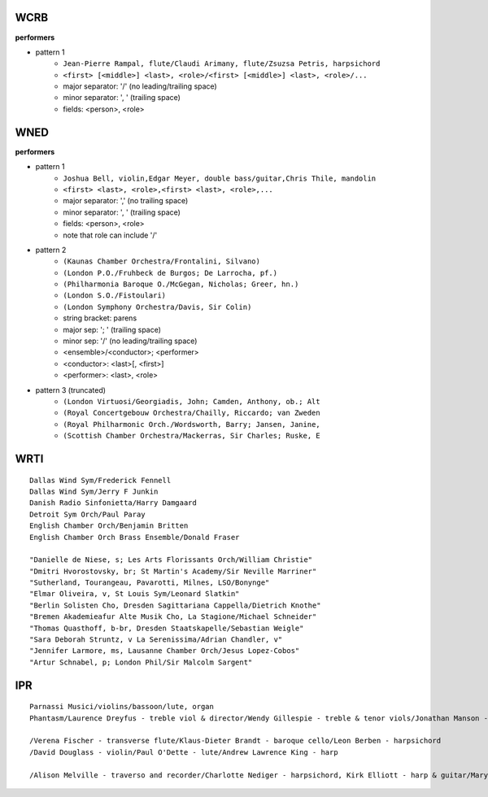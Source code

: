 ----
WCRB
----

**performers**

* pattern 1
   * ``Jean-Pierre Rampal, flute/Claudi Arimany, flute/Zsuzsa Petris, harpsichord``
   * ``<first> [<middle>] <last>, <role>/<first> [<middle>] <last>, <role>/...``
   * major separator: '/' (no leading/trailing space)
   * minor separator: ', ' (trailing space)
   * fields: <person>, <role>

----
WNED
----

**performers**

* pattern 1
   * ``Joshua Bell, violin,Edgar Meyer, double bass/guitar,Chris Thile, mandolin``
   * ``<first> <last>, <role>,<first> <last>, <role>,...``
   * major separator: ',' (no trailing space)
   * minor separator: ', ' (trailing space)
   * fields: <person>, <role>
   * note that role can include '/'

* pattern 2
   * ``(Kaunas Chamber Orchestra/Frontalini, Silvano)``
   * ``(London P.O./Fruhbeck de Burgos; De Larrocha, pf.)``
   * ``(Philharmonia Baroque O./McGegan, Nicholas; Greer, hn.)``
   * ``(London S.O./Fistoulari)``
   * ``(London Symphony Orchestra/Davis, Sir Colin)``
   * string bracket: parens
   * major sep: '; ' (trailing space)
   * minor sep: '/' (no leading/trailing space)
   * <ensemble>/<conductor>; <performer>
   * <conductor>: <last>[, <first>]
   * <performer>: <last>, <role>

* pattern 3 (truncated)
   * ``(London Virtuosi/Georgiadis, John; Camden, Anthony, ob.; Alt``
   * ``(Royal Concertgebouw Orchestra/Chailly, Riccardo; van Zweden``
   * ``(Royal Philharmonic Orch./Wordsworth, Barry; Jansen, Janine,``
   * ``(Scottish Chamber Orchestra/Mackerras, Sir Charles; Ruske, E``

----
WRTI
----
::

   Dallas Wind Sym/Frederick Fennell
   Dallas Wind Sym/Jerry F Junkin
   Danish Radio Sinfonietta/Harry Damgaard
   Detroit Sym Orch/Paul Paray
   English Chamber Orch/Benjamin Britten
   English Chamber Orch Brass Ensemble/Donald Fraser

   "Danielle de Niese, s; Les Arts Florissants Orch/William Christie"
   "Dmitri Hvorostovsky, br; St Martin's Academy/Sir Neville Marriner"
   "Sutherland, Tourangeau, Pavarotti, Milnes, LSO/Bonynge"
   "Elmar Oliveira, v, St Louis Sym/Leonard Slatkin"
   "Berlin Solisten Cho, Dresden Sagittariana Cappella/Dietrich Knothe"
   "Bremen Akademieafur Alte Musik Cho, La Stagione/Michael Schneider"
   "Thomas Quasthoff, b-br, Dresden Staatskapelle/Sebastian Weigle"
   "Sara Deborah Struntz, v La Serenissima/Adrian Chandler, v"
   "Jennifer Larmore, ms, Lausanne Chamber Orch/Jesus Lopez-Cobos"
   "Artur Schnabel, p; London Phil/Sir Malcolm Sargent"

---
IPR
---
::

   Parnassi Musici/violins/bassoon/lute, organ
   Phantasm/Laurence Dreyfus - treble viol & director/Wendy Gillespie - treble & tenor viols/Jonathan Manson - tenor viol, Markku Luolajan-Mikkola - bass viol

   /Verena Fischer - transverse flute/Klaus-Dieter Brandt - baroque cello/Leon Berben - harpsichord
   /David Douglass - violin/Paul O'Dette - lute/Andrew Lawrence King - harp

   /Alison Melville - traverso and recorder/Charlotte Nediger - harpsichord, Kirk Elliott - harp & guitar/Mary-Katherine Finch - cello, Ben Grossman - percussion

